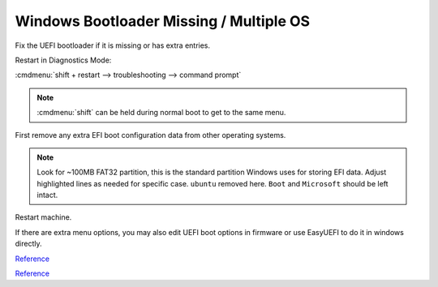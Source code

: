 .. _wbase-specific-windows-fixes-windows-bootloader-missing:

Windows Bootloader Missing / Multiple OS
########################################
Fix the UEFI bootloader if it is missing or has extra entries.

Restart in Diagnostics Mode:

:cmdmenu:`shift + restart --> troubleshooting --> command prompt`

.. note::
  :cmdmenu:`shift` can be held during normal boot to get to the same menu.

First remove any extra EFI boot configuration data from other operating
systems.

.. code-block::
  :caption: Remove extra EFI entries before rebuilding Boot Configuration Data
            for Windows.
  :emphasize-lines: 3-4, 10

  diskpart
  list disk
  sel disk 0
  sel vol 2
  assign letter=Z:
  exit
  cd Z:
  cd EFI
  dir
  rmdir -S ubuntu

.. note::
  Look for ~100MB FAT32 partition, this is the standard partition Windows uses
  for storing EFI data. Adjust highlighted lines as needed for specific case.
  ``ubuntu`` removed here. ``Boot`` and ``Microsoft`` should be left intact.

.. code-block::
  :caption: Fix MBR, scan for all OS's on drive and rebuild Boot Configuration
            Data for Windows.

  bootrec /fixmbr
  bootrec /scanos
  bootrec /rebuildbcd

Restart machine.

If there are extra menu options, you may also edit UEFI boot options in firmware
or use EasyUEFI to do it in windows directly.

`Reference <https://linuxbsdos.com/2015/09/05/how-to-delete-grub-files-from-a-boot-efi-partition-in-windows-10/>`__

`Reference <https://www.easyuefi.com/index-us.html>`__
